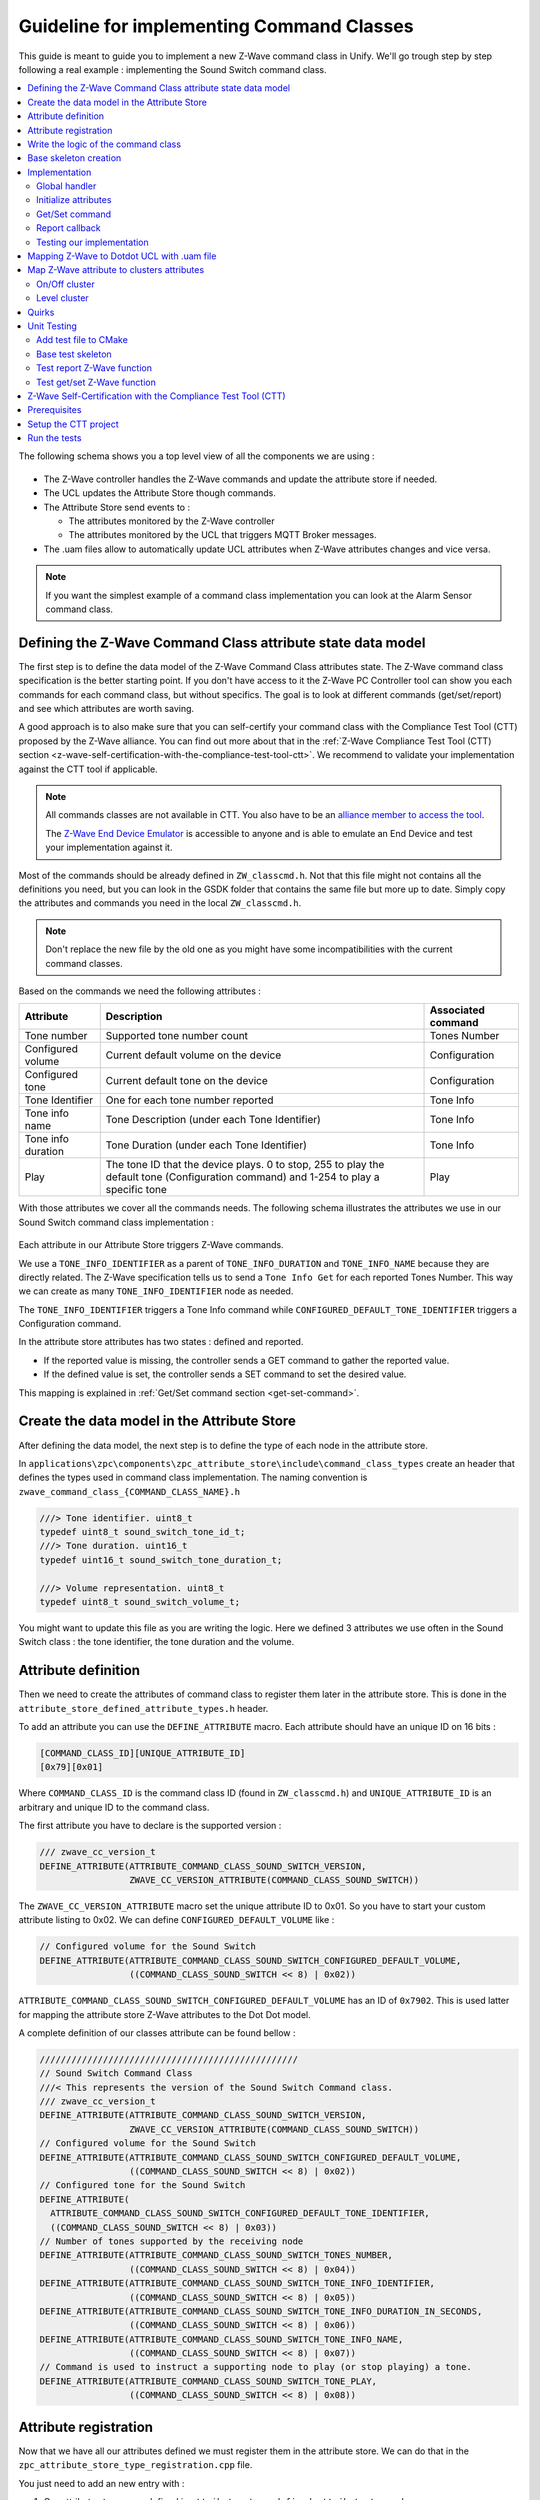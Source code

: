 Guideline for implementing Command Classes
==========================================

This guide is meant to guide you to implement a new Z-Wave command class
in Unify. We'll go trough step by step following a real example :
implementing the Sound Switch command class.

.. contents::
   :depth: 2
   :local:
   :backlinks: none


The following schema shows you a top level view of all the components we
are using :

.. figure:: doc/assets/img/zwave_command_class_integration.png
   :alt: Overview
   :align: center


-  The Z-Wave controller handles the Z-Wave commands and update the
   attribute store if needed.
-  The UCL updates the Attribute Store though commands.
-  The Attribute Store send events to :

   -  The attributes monitored by the Z-Wave controller
   -  The attributes monitored by the UCL that triggers MQTT Broker
      messages.

-  The .uam files allow to automatically update UCL attributes when
   Z-Wave attributes changes and vice versa.

.. note:: 
   If you want the simplest example of a command class
   implementation you can look at the Alarm Sensor command class.

Defining the Z-Wave Command Class attribute state data model
------------------------------------------------------------

The first step is to define the data model of the Z-Wave Command Class
attributes state. The Z-Wave command class specification is the better starting point.
If you don't have access to it the Z-Wave PC Controller tool can show you each commands for 
each command class, but without specifics.
The goal is to look at different commands (get/set/report) and see which attributes are
worth saving.

A good approach is to also make sure that you can self-certify your
command class with the Compliance Test Tool (CTT) proposed by the Z-Wave
alliance. You can find out more about that in the :ref:`Z-Wave Compliance
Test Tool (CTT)
section <z-wave-self-certification-with-the-compliance-test-tool-ctt>`.
We recommend to validate your implementation against the CTT tool if applicable.

.. note:: 

   All commands classes are not available in CTT. You also have to be an `alliance member to access the tool <https://z-wavealliance.org/join-z-wave-alliance-now/>`_.
   
   The `Z-Wave End Device Emulator <https://sdomembers.z-wavealliance.org/document/dl/1833>`_ is accessible to anyone 
   and is able to emulate an End Device and test your implementation against it. 


.. figure:: doc/assets/img/zwave_command_class_sound_switch_commands.png
   :alt: Sound switch commands
   :align: center



Most of the commands should be already defined in ``ZW_classcmd.h``. Not
that this file might not contains all the definitions you need, but you
can look in the GSDK folder that contains the same file but more up to
date. Simply copy the attributes and commands you need in the local
``ZW_classcmd.h``.

.. note::
   Don't replace the new file by the old one as you might have
   some incompatibilities with the current command classes.

Based on the commands we need the following attributes :

+-----------------+--------------------+-------------------------------+
| Attribute       | Description        | Associated command            |
+=================+====================+===============================+
| Tone number     | Supported tone     | Tones Number                  |
|                 | number count       |                               |
+-----------------+--------------------+-------------------------------+
| Configured      | Current default    | Configuration                 |
| volume          | volume on the      |                               |
|                 | device             |                               |
+-----------------+--------------------+-------------------------------+
| Configured tone | Current default    | Configuration                 |
|                 | tone on the device |                               |
+-----------------+--------------------+-------------------------------+
| Tone Identifier | One for each tone  | Tone Info                     |
|                 | number reported    |                               |
+-----------------+--------------------+-------------------------------+
| Tone info name  | Tone Description   | Tone Info                     |
|                 | (under each Tone   |                               |
|                 | Identifier)        |                               |
+-----------------+--------------------+-------------------------------+
| Tone info       | Tone Duration      | Tone Info                     |
| duration        | (under each Tone   |                               |
|                 | Identifier)        |                               |
+-----------------+--------------------+-------------------------------+
| Play            | The tone ID that   | Play                          |
|                 | the device plays.  |                               |
|                 | 0 to stop, 255 to  |                               |
|                 | play the default   |                               |
|                 | tone               |                               |
|                 | (Configuration     |                               |
|                 | command) and 1-254 |                               |
|                 | to play a specific |                               |
|                 | tone               |                               |
+-----------------+--------------------+-------------------------------+

With those attributes we cover all the commands needs. The following
schema illustrates the attributes we use in our Sound Switch command
class implementation :

.. figure:: doc/assets/img/attribute_store_sound_switch.png
   :alt: Sound Switch

Each attribute in our Attribute Store triggers Z-Wave commands.

We use a ``TONE_INFO_IDENTIFIER`` as a parent of ``TONE_INFO_DURATION``
and ``TONE_INFO_NAME`` because they are directly related. The Z-Wave
specification tells us to send a ``Tone Info Get`` for each reported
Tones Number. This way we can create as many ``TONE_INFO_IDENTIFIER``
node as needed.

The ``TONE_INFO_IDENTIFIER`` triggers a Tone Info command while
``CONFIGURED_DEFAULT_TONE_IDENTIFIER`` triggers a Configuration command.

In the attribute store attributes has two states : defined and reported.

-  If the reported value is missing, the controller sends a GET command
   to gather the reported value.
-  If the defined value is set, the controller sends a SET command to
   set the desired value.

This mapping is explained in :ref:`Get/Set command
section <get-set-command>`.


Create the data model in the Attribute Store
--------------------------------------------

After defining the data model, the next step is to define the type of
each node in the attribute store.

In
``applications\zpc\components\zpc_attribute_store\include\command_class_types``
create an header that defines the types used in command class
implementation. The naming convention is
``zwave_command_class_{COMMAND_CLASS_NAME}.h``

.. code:: c

   ///> Tone identifier. uint8_t
   typedef uint8_t sound_switch_tone_id_t;
   ///> Tone duration. uint16_t
   typedef uint16_t sound_switch_tone_duration_t;

   ///> Volume representation. uint8_t
   typedef uint8_t sound_switch_volume_t;

You might want to update this file as you are writing the logic. Here we
defined 3 attributes we use often in the Sound Switch class : the tone
identifier, the tone duration and the volume.

.. _attribute-id-in-the-attribute-store:

Attribute definition
--------------------

Then we need to create the attributes of command class to register them
later in the attribute store. This is done in the
``attribute_store_defined_attribute_types.h`` header.

To add an attribute you can use the ``DEFINE_ATTRIBUTE`` macro. Each
attribute should have an unique ID on 16 bits :

.. code:: txt

   [COMMAND_CLASS_ID][UNIQUE_ATTRIBUTE_ID]
   [0x79][0x01]

Where ``COMMAND_CLASS_ID`` is the command class ID (found in
``ZW_classcmd.h``) and ``UNIQUE_ATTRIBUTE_ID`` is an arbitrary and
unique ID to the command class.

The first attribute you have to declare is the supported version :

.. code:: c

   /// zwave_cc_version_t
   DEFINE_ATTRIBUTE(ATTRIBUTE_COMMAND_CLASS_SOUND_SWITCH_VERSION,
                    ZWAVE_CC_VERSION_ATTRIBUTE(COMMAND_CLASS_SOUND_SWITCH))

The ``ZWAVE_CC_VERSION_ATTRIBUTE`` macro set the unique attribute ID to
0x01. So you have to start your custom attribute listing to 0x02. We can
define ``CONFIGURED_DEFAULT_VOLUME`` like :

.. code:: c

   // Configured volume for the Sound Switch
   DEFINE_ATTRIBUTE(ATTRIBUTE_COMMAND_CLASS_SOUND_SWITCH_CONFIGURED_DEFAULT_VOLUME,
                    ((COMMAND_CLASS_SOUND_SWITCH << 8) | 0x02))

``ATTRIBUTE_COMMAND_CLASS_SOUND_SWITCH_CONFIGURED_DEFAULT_VOLUME`` has
an ID of ``0x7902``. This is used latter for mapping the attribute store
Z-Wave attributes to the Dot Dot model.

A complete definition of our classes attribute can be found bellow :

.. code:: c

   /////////////////////////////////////////////////
   // Sound Switch Command Class
   ///< This represents the version of the Sound Switch Command class.
   /// zwave_cc_version_t
   DEFINE_ATTRIBUTE(ATTRIBUTE_COMMAND_CLASS_SOUND_SWITCH_VERSION,
                    ZWAVE_CC_VERSION_ATTRIBUTE(COMMAND_CLASS_SOUND_SWITCH))
   // Configured volume for the Sound Switch
   DEFINE_ATTRIBUTE(ATTRIBUTE_COMMAND_CLASS_SOUND_SWITCH_CONFIGURED_DEFAULT_VOLUME,
                    ((COMMAND_CLASS_SOUND_SWITCH << 8) | 0x02))
   // Configured tone for the Sound Switch
   DEFINE_ATTRIBUTE(
     ATTRIBUTE_COMMAND_CLASS_SOUND_SWITCH_CONFIGURED_DEFAULT_TONE_IDENTIFIER,
     ((COMMAND_CLASS_SOUND_SWITCH << 8) | 0x03))
   // Number of tones supported by the receiving node
   DEFINE_ATTRIBUTE(ATTRIBUTE_COMMAND_CLASS_SOUND_SWITCH_TONES_NUMBER,
                    ((COMMAND_CLASS_SOUND_SWITCH << 8) | 0x04))
   DEFINE_ATTRIBUTE(ATTRIBUTE_COMMAND_CLASS_SOUND_SWITCH_TONE_INFO_IDENTIFIER,
                    ((COMMAND_CLASS_SOUND_SWITCH << 8) | 0x05))
   DEFINE_ATTRIBUTE(ATTRIBUTE_COMMAND_CLASS_SOUND_SWITCH_TONE_INFO_DURATION_IN_SECONDS,
                    ((COMMAND_CLASS_SOUND_SWITCH << 8) | 0x06))
   DEFINE_ATTRIBUTE(ATTRIBUTE_COMMAND_CLASS_SOUND_SWITCH_TONE_INFO_NAME,
                    ((COMMAND_CLASS_SOUND_SWITCH << 8) | 0x07))
   // Command is used to instruct a supporting node to play (or stop playing) a tone.
   DEFINE_ATTRIBUTE(ATTRIBUTE_COMMAND_CLASS_SOUND_SWITCH_TONE_PLAY,
                    ((COMMAND_CLASS_SOUND_SWITCH << 8) | 0x08))

Attribute registration
----------------------

Now that we have all our attributes defined we must register them in the
attribute store. We can do that in the
``zpc_attribute_store_type_registration.cpp`` file.

You just need to add an new entry with :

1. Our attribute store name defined in
   ``attribute_store_defined_attribute_types.h``
2. A const String description of the attribute
3. The parent node. In most cases it is the ``ATTRIBUTE_ENDPOINT_ID``,
   but you can set it to another attribute if needed. The more
   attributes we put under the endpoint the poorer performance.
4. The type of the attribute. The complete enum can be found in
   ``components/uic_attribute_store/include/attribute_store_type_registration.h``.
   If set the engine validates the value you try to write in it and
   raise an error if types are incompatible.

.. code:: c

     {ATTRIBUTE_COMMAND_CLASS_SOUND_SWITCH_VERSION,   "Sound Switch Version",   ATTRIBUTE_ENDPOINT_ID,   U8_STORAGE_TYPE},

The full sample can be found bellow :

.. code:: c

     /////////////////////////////////////////////////////////////////////
     //         Sound Switch Command Class attributes
     /////////////////////////////////////////////////////////////////////
     {ATTRIBUTE_COMMAND_CLASS_SOUND_SWITCH_VERSION,   "Sound Switch Version",   ATTRIBUTE_ENDPOINT_ID,   U8_STORAGE_TYPE},
     {ATTRIBUTE_COMMAND_CLASS_SOUND_SWITCH_CONFIGURED_DEFAULT_VOLUME,   "Configured Default Volume",   ATTRIBUTE_ENDPOINT_ID,   U8_STORAGE_TYPE},
     {ATTRIBUTE_COMMAND_CLASS_SOUND_SWITCH_CONFIGURED_DEFAULT_TONE_IDENTIFIER,   "Configured Default Tone Identifier",   ATTRIBUTE_ENDPOINT_ID,   U8_STORAGE_TYPE},
     {ATTRIBUTE_COMMAND_CLASS_SOUND_SWITCH_TONES_NUMBER,   "Tones Number",   ATTRIBUTE_ENDPOINT_ID,   U8_STORAGE_TYPE},

     {ATTRIBUTE_COMMAND_CLASS_SOUND_SWITCH_TONE_INFO_IDENTIFIER,   "Tone Info Identifier",  ATTRIBUTE_COMMAND_CLASS_SOUND_SWITCH_TONES_NUMBER,   U8_STORAGE_TYPE},

     {ATTRIBUTE_COMMAND_CLASS_SOUND_SWITCH_TONE_INFO_DURATION_IN_SECONDS,   "Tone Info Duration (seconds)",   ATTRIBUTE_COMMAND_CLASS_SOUND_SWITCH_TONE_INFO_IDENTIFIER,   U16_STORAGE_TYPE},
     {ATTRIBUTE_COMMAND_CLASS_SOUND_SWITCH_TONE_INFO_NAME,   "Tone Info Name",   ATTRIBUTE_COMMAND_CLASS_SOUND_SWITCH_TONE_INFO_IDENTIFIER,   C_STRING_STORAGE_TYPE},

     {ATTRIBUTE_COMMAND_CLASS_SOUND_SWITCH_TONE_PLAY, "Tone Play", ATTRIBUTE_ENDPOINT_ID, U8_STORAGE_TYPE},

You can see that
``ATTRIBUTE_COMMAND_CLASS_SOUND_SWITCH_TONE_INFO_DURATION_IN_SECONDS``
and ``ATTRIBUTE_COMMAND_CLASS_SOUND_SWITCH_TONE_INFO_NAME`` parents are
``ATTRIBUTE_COMMAND_CLASS_SOUND_SWITCH_TONE_INFO_IDENTIFIER`` and not
``ATTRIBUTE_ENDPOINT_ID``. This is because those parameters depends
directly on the value
``ATTRIBUTE_COMMAND_CLASS_SOUND_SWITCH_TONE_INFO_IDENTIFIER`` and we do
not want to surcharge our endpoint tree.

Write the logic of the command class
------------------------------------

Base skeleton creation
----------------------

Now that our attributes are known to the Attribute Store we can start
implementing our command class logic.

You can create a new header in
``applications\zpc\components\zwave_command_classes\src`` with the
following name pattern : ``zwave_command_class_{COMMAND_CLASS_NAME}.h``
where ``{COMMAND_CLASS_NAME}`` is your Z-Wave command class name. In our
example our new header is : ``zwave_command_class_sound_switch.h``

Repeat this process for the source file. Note that you can use either
``.c`` or ``.cpp`` file as long as your header is ``C`` compatible. For
our example we create the file ``zwave_command_class_sound_switch.c``.

We need to add the source file to the ``CMakeLists.txt`` located in
``applications\zpc\components\zwave_command_classes\`` :

.. code:: cmake

   add_library(
     zwave_command_classes
     platform/-{COMPATIBLE_PLATFORM}/platform_date_time.c
     platform/-{COMPATIBLE_PLATFORM}/platform_exec.c
     
     //...
     
     src/zwave_command_class_sound_switch.c
     
     //...
     
     src/zwave_command_class_transport_service.c)

This ensures that our new file is correctly added to the build system.
No need to include the header.

We recommend to fill your new header file with the contents of existing
command classes header. Doxygen documentation is based on the structure
of this header to create the section about the new command class.

We need at least one function to act as an entry point. The naming
convention is ``zwave_command_class_{class_name}_init``, where
``{class_name}`` is the current Z-Wave class name. In our example we
declare the function ``zwave_command_class_sound_switch_init``. Our
``zwave_command_class_sound_switch.h`` should look like that :

.. code:: c

   /**
    * @defgroup zwave_command_class_sound_switch
    * @brief Sound Switch Command Class handlers and control function
    *
    * This module implement some of the functions to control the
    * Sound Switch Command Class
    *
    * @{
    */

   #ifndef ZWAVE_COMMAND_CLASS_SOUND_SWITCH_H
   #define ZWAVE_COMMAND_CLASS_SOUND_SWITCH_H

   #include "sl_status.h"

   #ifdef __cplusplus
   extern "C" {
   #endif

   sl_status_t zwave_command_class_sound_switch_init();

   #ifdef __cplusplus
   }
   #endif

   #endif  //ZWAVE_COMMAND_CLASS_SOUND_SWITCH_H
   /** @} end zwave_command_class_sound_switch */

For now we fill our source file with an empty definition :

.. code:: c

   // System
   #include <stdlib.h>

   #include "zwave_command_class_sound_switch.h"
   #include "zwave_command_classes_utils.h"
   #include "ZW_classcmd.h"

   // Includes from other ZPC Components
   #include "zwave_command_class_indices.h"
   #include "zwave_command_handler.h"
   #include "zwave_command_class_version_types.h"
   #include "zpc_attribute_store_network_helper.h"
   #include "attribute_store_defined_attribute_types.h"

   // Unify
   #include "attribute_resolver.h"
   #include "attribute_store.h"
   #include "attribute_store_helper.h"
   #include "sl_log.h"

   #define LOG_TAG "zwave_command_class_sound_switch"


   sl_status_t zwave_command_class_sound_switch_init()
   {
     return SL_STATUS_OK;
   }

Note that some header were also added to the skeleton. They are here for
later, but feel free to remove the unused ones when you are finished.

The ``LOG_TAG`` should be used when calling ``sl_log_xxx()`` function
(``sl_log_warning(LOG_TAG, "My warning");``). This ensure that all
messages that comes from this class is under the same tag. This is
useful to filter logs based on the component we are interested in.

Now that we have our entry point we have to call it in the
``zwave_command_class_fixt.c`` file. First we need to include our header
and then call it from the function ``zwave_command_classes_init()`` :

.. code:: c

   // ...
   #include "zwave_command_class_sound_switch.h"
   // ...

   sl_status_t zwave_command_classes_init()
   {
     sl_status_t status = SL_STATUS_OK;

     // Special handlers:
     status |= zwave_command_class_granted_keys_resolver_init();
     status |= zwave_command_class_node_info_resolver_init();

     // Do not abort initialization of other CCs if one fails.
     // Command Class handlers
     // Note: AGI should stay first, it allows others to register commands.
     status |= zwave_command_class_agi_init();

     // ...
     status |= zwave_command_class_sound_switch_init();
     // ...

     zwave_command_handler_print_info(-1);
     return status;
   }

Now that our skeleton is up and running we can start implement our new
command class.

Implementation
--------------

Global handler
~~~~~~~~~~~~~~

Let's populate our initialization function
(``zwave_command_class_sound_switch_init``). The first thing to do is to
add an command handler :

.. code:: c

   sl_status_t zwave_command_class_sound_switch_init()
   {
     zwave_command_handler_t handler = {};
     handler.support_handler         = NULL;
     handler.control_handler = NULL;
     handler.minimal_scheme  = ZWAVE_CONTROLLER_ENCAPSULATION_NONE;
     handler.manual_security_validation = false;
     handler.command_class              = COMMAND_CLASS_SOUND_SWITCH;
     handler.version                    = SOUND_SWITCH_VERSION;
     handler.command_class_name         = "Sound Switch";
     handler.comments                   = "";

     return zwave_command_handler_register_handler(handler);
   }

This snippet registers the handler for your Z-Wave command class. The
handler options are :

-  **support_handler** : Support handler for the Z-Wave command class.
   This allows you to react when receiving Get/Set commands. Some
   example of this handler can be found in already implemented command
   classes (``indicator``, ``powerlevel``, ``inclusion_controller``, …).
-  **control_handler** : Control handler for the Z-Wave command class.
   This allows you to react to Report commands.
-  **minimal_scheme** : The minimal security level which this command is
   supported on. This is ignored for the control_handler.
-  **manual_security_validation** : Use manual-security filtering for
   incoming frames. If set to true, the command class dispatch handler
   send frames to the handler without validating their security level.If
   set to false, the command class handler can assume that the frame has
   been received at an approved security level.
-  **command_class** : command class ID that this handler implements
-  **version** : Maximal version supported of the command class
-  **command_class_name** : Description of the current command class (no
   need to include “Command class”)
-  **comments** : Comments about the implementation. It is printed to
   the log when starting the zpc component.

Now that we have an handler, let's implement the get/set/report command
classes for ``Configuration``.

Initialize attributes
~~~~~~~~~~~~~~~~~~~~~

One of the first thing the controller is doing is to update the version
attribute. That's why the version attribute always has an unique
attribute ID of 0x01. You can subscribe to changes to an attribute with
the ``attribute_store_register_callback_by_type``. This is also the best
place to initialize your attributes.

The ``attribute_store_register_callback_by_type`` function takes 2
arguments :

-  A callback function that takes two arguments :

   -  **attribute_store_node_t** *updated_node* : The node ID of the
      attribute
   -  **attribute_store_change_t** *change* : Type of change

-  The attribute to monitor. In our case
   ``ATTRIBUTE_COMMAND_CLASS_SOUND_SWITCH_VERSION``.

We can call this function in our entrypoint
``zwave_command_class_sound_switch_init`` before the handler definition
:

.. code:: c

   sl_status_t zwave_command_class_sound_switch_init()
   {
     attribute_store_register_callback_by_type(
       &zwave_command_class_sound_switch_on_version_attribute_update,
       ATTRIBUTE_COMMAND_CLASS_SOUND_SWITCH_VERSION);

     // ...
     // handler definition
     // ... 

     return zwave_command_handler_register_handler(handler);
   }

This calls
``zwave_command_class_sound_switch_on_version_attribute_update`` on each
update of ``ATTRIBUTE_COMMAND_CLASS_SOUND_SWITCH_VERSION``.

Our implementation of
``zwave_command_class_sound_switch_on_version_attribute_update`` look
like this :

.. code:: c

   static void zwave_command_class_sound_switch_on_version_attribute_update(
     attribute_store_node_t updated_node, attribute_store_change_t change)
   {
     if (change == ATTRIBUTE_DELETED) {
       return;
     }

     zwave_cc_version_t version = 0;
     attribute_store_get_reported(updated_node, &version, sizeof(version));

     if (version == 0) {
       return;
     }

     attribute_store_node_t endpoint_node
       = attribute_store_get_first_parent_with_type(updated_node,
                                                    ATTRIBUTE_ENDPOINT_ID);

     // The order of the attribute matter since it defines the order of the
     // Z-Wave get command order.
     const attribute_store_type_t attributes[]
       = {ATTRIBUTE_COMMAND_CLASS_SOUND_SWITCH_TONES_NUMBER,       
         ATTRIBUTE_COMMAND_CLASS_SOUND_SWITCH_CONFIGURED_DEFAULT_VOLUME,
         ATTRIBUTE_COMMAND_CLASS_SOUND_SWITCH_CONFIGURED_DEFAULT_TONE_IDENTIFIER,
         ATTRIBUTE_COMMAND_CLASS_SOUND_SWITCH_TONE_INFO_IDENTIFIER,
         ATTRIBUTE_COMMAND_CLASS_SOUND_SWITCH_TONE_PLAY};

     attribute_store_add_if_missing(endpoint_node,
                                    attributes,
                                    COUNT_OF(attributes));
   }

The ``change`` attribute tells you which operation is currently
performed on this attribute (deleted, added or modified). We then try to
get the version from the attribute store. It is possible that we don't
have the value reported yet, so we simply return and do nothing. If we
have the version we can create the base structure of our attributes with
the ``attribute_store_add_if_missing`` function.

.. note:: 
   We don't define our attributes under the
   ``ATTRIBUTE_COMMAND_CLASS_SOUND_SWITCH_TONE_INFO_IDENTIFIER``, they
   are created once they are reported. The
   ``attribute_store_set_child_reported()`` function adds the attribute
   in the tree if they are missing. You can check the details in
   ``zwave_command_class_sound_switch_handle_tone_info_report``
   function.

.. _get-set-command:

Get/Set command
~~~~~~~~~~~~~~~

We'll take the example of following commands : ``CONFIGURATION_GET`` and
``CONFIGURATION_SET``

We can easily map the set/get function to an attribute of the Attribute
Store. Here we want to map the previously defined attributes :

-  ``ATTRIBUTE_COMMAND_CLASS_SOUND_SWITCH_CONFIGURED_DEFAULT_VOLUME``
-  ``ATTRIBUTE_COMMAND_CLASS_SOUND_SWITCH_CONFIGURED_DEFAULT_TONE_IDENTIFIER``

Since they are both used in argument of the ``Z-Wave set``.

We can do this with the ``attribute_resolver_register_rule`` function
that takes 3 arguments :

-  The attribute store identifier
-  The associated callback for set function (can be ``NULL``)
-  The associated callback for get function (can be ``NULL``)

This function listen to changes on the given attributes and call the
get/set functions accordingly :

- **Get function** is called if we *don't* have a reported value. 
  
   - You can test this behavior with the ZPC command ``ZPC> attribute_store_undefine_reported NodeID``
  
- **Set function** is called on desired value change.
  
   - You can test this behavior with the ZPC command ``ZPC> attribute_store_set_desired NodeID``.

.. note::
   ZPC CLI is treated in the :ref:`Testing our
   implementation <testing-our-implementation>` section.

.. code:: c

     attribute_resolver_register_rule(
       ATTRIBUTE_COMMAND_CLASS_SOUND_SWITCH_CONFIGURED_DEFAULT_VOLUME,
       &zwave_command_class_sound_switch_configuration_set,
       &zwave_command_class_sound_switch_configuration_get);

     attribute_resolver_register_rule(
       ATTRIBUTE_COMMAND_CLASS_SOUND_SWITCH_CONFIGURED_DEFAULT_TONE_IDENTIFIER,
       &zwave_command_class_sound_switch_configuration_set,
       &zwave_command_class_sound_switch_configuration_get);

Each attribute can have only one rule, but it is not necessary to
register a rule for all the attributes. A rule is necessary only for
attributes that are used from a set or/and get function.

The callbacks must take 3 arguments :

1. **attribute_store_node_t** *node* : Current node ID of the attribute
   that trigger this callback.
2. **int8_t** *\*frame* : A pointer to the frame that will be sent. It
   has to be filled by the callback.
3. **uint16_t** *\*frame_length* : A pointer to the frame length. It has
   to be filled by the callback.

The node ID can be visualized with the ZPC commands
``attribute_store_log_xxx``. Here is a truncated result of
``ZPC> attribute_store_log_search Tone`` :

.. code:: txt

   (1) Root node .................................................................     <> (<>)
       │───(2) HomeID ............................................................ [58,27,e5,fc] (<>)
       │   │───(8) NodeID ........................................................      3 (<>)
       │   │   │───(9) Endpoint ID ...............................................      0 (<>)
       │   │   │   │───(80) Configured Default Tone Identifier ...................      4 (<>)
       │   │   │   │───(81) Tones Number .........................................     30 (<>)
       │   │   │   │───(84) Tone Info Identifier .................................      4 (<>)
       │   │   │   │   │───(211) Tone Info Duration ..............................      1 (<>)
       │   │   │   │   │───(212) Tone Info Name .................................. "04 Electric Apartment Buzzer" (<>)
       │   │   │   │───(85) Tone Play ............................................      0 (<>)

The node ID is represented by the number between parenthesis. The *node*
argument has the ID of the monitored attribute. The first value correspond
to the reported value, and the value between parenthesis are the desired 
value (``(<>)`` means no desired value).

-  The ``Tone Info Identifier`` attribute is bonded to a get only
   function. That means if the reported value is undefined (e.g at
   startup with an empty attribute store), this get callback will have
   its *node* argument set to 81.
-  The ``Configured Default Tone Identifier`` attribute is bonded to
   both get and set function. If something changes, the callback (set or
   get) will have its *node* argument set to 80.

The get function is the most straight forward : it doesn't require any
argument we only need to send the frame.

.. code:: c

   static sl_status_t zwave_command_class_sound_switch_configuration_get(
     attribute_store_node_t node, uint8_t *frame, uint16_t *frame_length)
   {
     (void)node;  // unused.
     ZW_SOUND_SWITCH_CONFIGURATION_GET_FRAME *get_frame
       = (ZW_SOUND_SWITCH_CONFIGURATION_GET_FRAME *)frame;
     get_frame->cmdClass = COMMAND_CLASS_SOUND_SWITCH;
     get_frame->cmd      = SOUND_SWITCH_CONFIGURATION_GET;
     *frame_length       = sizeof(ZW_SOUND_SWITCH_CONFIGURATION_GET_FRAME);
     return SL_STATUS_OK;
   }

The set function in the other hand is less straight forward : we have to
get the elements in the attribute store and give to the ``Z-Wave set``
command.

.. code:: c

   static sl_status_t zwave_command_class_sound_switch_configuration_set(
     attribute_store_node_t node, uint8_t *frame, uint16_t *frame_length)
   {
     sound_switch_configuration_t configuration = {};

     const attribute_store_node_t endpoint_id_node
       = attribute_store_get_first_parent_with_type(node, ATTRIBUTE_ENDPOINT_ID);

     get_configuration(endpoint_id_node, &configuration);

     ZW_SOUND_SWITCH_CONFIGURATION_SET_FRAME *set_frame
       = (ZW_SOUND_SWITCH_CONFIGURATION_SET_FRAME *)frame;
     set_frame->cmdClass              = COMMAND_CLASS_SOUND_SWITCH;
     set_frame->cmd                   = SOUND_SWITCH_CONFIGURATION_SET;
     set_frame->volume                = configuration.volume;
     set_frame->defaultToneIdentifier = configuration.tone;
     *frame_length = sizeof(ZW_SOUND_SWITCH_CONFIGURATION_SET_FRAME);
     return SL_STATUS_OK;
   }

You can have a peek in the current attribute store by executing
``ZPC> attribute_store_log_search Tone`` (more info on CLI in the
section :ref:`Testing our implementation <testing-our-implementation>`).
The following sample also has the result of
``ZPC> attribute_store_log_search Volume`` :

.. code:: txt

       │   │   │───(9) Endpoint ID ...............................................      0 (<>)
       │   │   │   │───(75) Configured Default Volume ............................      1 (<>)
       │   │   │   │───(80) Configured Default Tone Identifier ...................      4 (<>)
       │   │   │   │───(81) Tones Number .........................................     1 (<>)
       |   │   │   │   │───(84) Tone Info Identifier .................................      1 (<>)
       |   │   │   │   │   │───(211) Tone Info Duration ..............................      10 (<>)
       |   │   │   │   │   │───(212) Tone Info Name .................................. "01 Electric Apartment Buzzer" (<>)
       |   |   │   │   │───(89) Tone Info Identifier .................................      2 (<>)
       |   │   │   │   │   │───(214) Tone Info Duration ..............................      1312 (<>)
       |   │   │   │   │   │───(215) Tone Info Name .................................. "02 Alarm Buzzer" (<>)
       │   │   │   │───(85) Tone Play ............................................      1 (<>)

The ``node`` argument here is set to either the node ID of
``Configured Default Volume`` (75) or
``Configured Default Tone Identifier`` (80).

However we need to access both of those values. To do so we get
``Endpoint ID`` node ID : this allows us to have access to all its
children.

The function
``attribute_store_get_first_parent_with_type(node, ATTRIBUTE_ENDPOINT_ID)``
searches for the first parent with ``ATTRIBUTE_ENDPOINT_ID`` type : here
it is the node (9).

Once we have the parent node ID, we can pass it to the
``get_configuration()`` function that fetches the information we need :

.. code:: c

   typedef struct sound_switch_configuration {
     sound_switch_volume_t volume;
     sound_switch_tone_id_t tone;
   } sound_switch_configuration_t;

   static void get_configuration(attribute_store_node_t state_node,
                                 sound_switch_configuration_t *configuration)
   {
     attribute_store_node_t volume_node
       = attribute_store_get_first_child_by_type(state_node,
                                                 ATTRIBUTE_COMMAND_CLASS_SOUND_SWITCH_CONFIGURED_DEFAULT_VOLUME);

     sl_status_t status = attribute_store_get_desired_else_reported(volume_node, 
                                 &configuration->volume,
                                 sizeof(configuration->volume));
     if (status != SL_STATUS_OK) {
       configuration->volume = 0;
       sl_log_warning(LOG_TAG, "Can't get CONFIGURED_DEFAULT_VOLUME from attribute store. Value set to 0.");
     }

     attribute_store_node_t tone_node 
       = attribute_store_get_first_child_by_type(state_node,
                                                 ATTRIBUTE_COMMAND_CLASS_SOUND_SWITCH_CONFIGURED_DEFAULT_TONE_IDENTIFIER);

     status = attribute_store_get_desired_else_reported(tone_node,
                                &configuration->tone,
                                sizeof(configuration->tone));

     if (status != SL_STATUS_OK) {
       configuration->tone = 0;
       sl_log_warning(LOG_TAG, "Can't get CONFIGURED_DEFAULT_TONE_IDENTIFIER from attribute store. Value set to 0.");
     }
   }
   }

``attribute_store_get_first_child_by_type()`` function fetches the node
ID of given type. Once we have the correct node ID, we can fetch its
value with various ``attribute_store_get_xxx()`` functions. Here we use
``attribute_store_get_desired_else_reported()`` because we want either
the desired or reported value of the attribute. If something goes wrong
the function returns an error code and we set default values.

Report callback
~~~~~~~~~~~~~~~

In the handler we defined previously we'll need to add a control handler
:

.. code:: c

     // ...
     handler.control_handler = &zwave_command_class_sound_switch_control_handler;
     // ...

The control handler is called when the controller receives a report
command. You can then check which report was sent and update the values
in attribute store.

.. code:: c

   sl_status_t zwave_command_class_sound_switch_control_handler(
     const zwave_controller_connection_info_t *connection_info,
     const uint8_t *frame_data,
     uint16_t frame_length)
   {
     if (frame_length <= COMMAND_INDEX) {
       return SL_STATUS_NOT_SUPPORTED;
     }

     switch (frame_data[COMMAND_INDEX]) {
       case SOUND_SWITCH_CONFIGURATION_REPORT:
         return zwave_command_class_sound_switch_handle_configuration_report(
           connection_info,
           frame_data,
           frame_length);
       default:
         return SL_STATUS_NOT_SUPPORTED;
     }
   }

The control handler function takes 3 arguments :

-  **zwave_controller_connection_info_t** *\*connection_info* :
   Structure holding information about the source and destination when
   transmitting and receiving Z-Wave frames. You can retrieve the
   endpoint node ID in the attribute store with
   ``zwave_command_class_get_endpoint_node(connection_info)``
-  **uint8_t** *\*frame_data* : frame received
-  **uint16_t** *frame_length* : length of frame received

We can take a look at the function that process the report frame :

.. code:: c

   sl_status_t zwave_command_class_sound_switch_handle_configuration_report(
     const zwave_controller_connection_info_t *connection_info,
     const uint8_t *frame_data,
     uint16_t frame_length)
   {

     if (frame_length < 4) {
       return SL_STATUS_FAIL;
     }

     attribute_store_node_t endpoint_node
       = zwave_command_class_get_endpoint_node(connection_info);

     sound_switch_volume_t volume = frame_data[2];
     if (volume > 100) {
       sl_log_warning(LOG_TAG, "Node reported volume higher than 100");
       volume = 100;
     }

     attribute_store_set_child_reported(
       endpoint_node,
       ATTRIBUTE_COMMAND_CLASS_SOUND_SWITCH_CONFIGURED_DEFAULT_VOLUME,
       &volume,
       sizeof(volume));

     sound_switch_tone_id_t tone = frame_data[3];

     attribute_store_set_child_reported(
       endpoint_node,
       ATTRIBUTE_COMMAND_CLASS_SOUND_SWITCH_CONFIGURED_DEFAULT_TONE_IDENTIFIER,
       &tone,
       sizeof(tone));

     return SL_STATUS_OK;
   }

It's good practice to check the frame length before processing. We
return ``SL_STATUS_FAIL`` if something goes wrong parsing the frame. The
command handler component uses these return codes to respond to
Supervision Get Commands. Returning ``SL_STATUS_FAIL`` sends a fail
status therefore be standard compatible. (More information on
Supervision Status code descriptions CC:006C.01.02.11.006 in the Z-Wave
standard).

``zwave_command_class_get_endpoint_node`` allows us to convert a
``zwave_controller_connection_info_t`` into a node ID and returns the
current endpoint node ID. We can use it to update all the attribute we
need.

.. figure:: doc/assets/img/zwave_command_class_sound_switch_conf_report.png
   :alt: Report Configuration schema
   :align: center


As we can see the report frame has a total size of 4 bits. We can access
the volume part with ``frame_data[2]`` and the default tone identifier
with ``frame_data[3]``. We then mark those attributes as reported. Our
volume attribute is
``ATTRIBUTE_COMMAND_CLASS_SOUND_SWITCH_CONFIGURED_DEFAULT_VOLUME`` so we
set this value as reported with the value of ``frame_data[2]`` with the
function ``attribute_store_set_child_reported``.

``attribute_store_set_child_reported`` allows you to update an attribute
located under a node ID. Here we have the endpoint node ID so we can set
the value of any attribute right underneath.

Now we can repeat this process for all the available commands
(get/set/report) and set/get attribute based on your needs.

.. _testing-our-implementation: 

Testing our implementation
~~~~~~~~~~~~~~~~~~~~~~~~~~

You can test if the request are correctly sent and received by manually
making changes in the attribute store. To do so, you'll need access to
the ZPC CLI. Start the zpc executable directly (and stop the uic-service
if running). Once its running press enter to see the ``ZPC>`` command
line. It supports autocompletion and the help command.

You can search for the node ID with the various log functions. The most
useful one is ``attribute_store_log_search`` that allows you to search
(case sensitive) for an attribute description.

Once you've got the node ID you can use functions such as
``attribute_store_set_desired nodeID,value`` or
``attribute_store_undefine_reported nodeID`` to trigger some changes.

You can also send raw Z-Wave frames with the ``zwave_tx`` commands.

Mapping Z-Wave to Dotdot UCL with .uam file
-------------------------------------------

You should have some basic knowledge about clusters and UAM files.

-  `UnifySDK: Cluster attributes <https://siliconlabs.github.io/UnifySDK/doc/unify_specifications/Chapter02-ZCL-in-uic>`_
-  `UnifySDK: .uam file documentation <https://siliconlabs.github.io/UnifySDK/doc/how_to_write_uam_files>`_
-  :doc:`Z-Wave specific .uam files documentation <how_to_write_uam_files_for_the_zpc>`

Now that our attribute store is correctly defined and sending the right
Z-Wave commands it's time to map it to the UCL model. This allows our
attributes to be controlled by the MQTT broker (and by some extend the
dev UI).

Map Z-Wave attribute to clusters attributes
-------------------------------------------

The clusters are represented by XML files located in
``components\uic_dotdot\dotdot-xml``. Our Sound Switch command class
need at least the following features :

-  Play a tone
-  Configure volume
-  Configure tone ID

The play tone is basically a switch (0: stop playing, 255: playing). It
can be represented by the ``OnOff`` cluster.

The volume and tone ID are numerical values. It can be represented by
the ``Level`` cluster that can control numerical values.

We'll start by the simplest one, the ``OnOff`` cluster. If we take a
look at the OnOff cluster we can see the attribute it defines :

.. _on-off-cluster:

On/Off cluster
~~~~~~~~~~~~~~

.. code:: xml

   <zcl:cluster
    xmlns:zcl="http://zigbee.org/zcl/clusters"
    xmlns:xsi="http://www.w3.org/2001/XMLSchema-instance"
    xmlns:type="http://zigbee.org/zcl/types"
    xmlns:xi="http://www.w3.org/2001/XInclude"
    xsi:schemaLocation="http://zigbee.org/zcl/clusters cluster.xsd http://zigbee.org/zcl/types type.xsd"
    id="0006" revision="2" name="OnOff">
   <!-- ... -->
   <server>
       <attributes>
         <attribute id="0000" name="OnOff" type="bool" max="1" required="true" reportRequired="true" sceneRequired="true" default="0" />
         <!-- ... -->
       </attributes>
       <!-- ... -->
     </server>
   </zcl:cluster>

Here, we are interested in the ``OnOff`` attribute with id ``0000``.
It's that ZCL attribute that is mapped to our
``ATTRIBUTE_COMMAND_CLASS_SOUND_SWITCH_TONE_PLAY`` Z-Wave attribute. An
other important information is the cluster ID in the ``zcl:cluster``
attributes (``id="0006"``).

In ``applications/zpc/components/dotdot_mapper/rules`` we can create our
uam file. It must be named by the following naming convention :
``{CLUSTER_NAME}_to_{COMMAND_CLASS_NAME}CC`` where ``{CLUSTER_NAME}`` is
the ZCL cluster name and ``{COMMAND_CLASS_NAME}`` is your Z-Wave command
class name (without spaces). We name our file
``OnOff_to_SoundSwitchCC.uam``.

The first thing we'll do is to define where to find our Z-Wave
``ATTRIBUTE_COMMAND_CLASS_SOUND_SWITCH_TONE_PLAY`` attribute. Remember
in the beginning :ref:`when we defined some ID for our Z-Wave attributes <attribute-id-in-the-attribute-store>` ? 
This is where we'll use it. Our command class sound switch have the ID ``0x79``
and ``ATTRIBUTE_COMMAND_CLASS_SOUND_SWITCH_TONE_PLAY`` ``0x08``. We can
access to this attribute by doing :

.. code:: uam

   def zwSOUND_SWITCH_TONE_PLAY 0x7908

It works the same way for the OnOff cluster attributes. We take the
cluster ID (``0006``) followed by the attribute ID (``0000``) :

.. code:: uam

   def zbON_OFF 0x00060000

.. note::
   The naming convention is to prefix Z-Wave attribute with
   ``zw`` and ZCL attributes with ``zb``.

We usually use the priority 25 for this kind of rules to have higher
priority over generic switches.

We need to prevent ``chain_reaction`` because we map the Z-Wave to zcl
and vice versa.

-  *Z-Wave to zcl* : Used when attribute store is updated (e.g Z-Wave
   report command)
-  *zcl to Z-Wave* : Used when zcl model is updated (e.g with commands)

.. code:: uam

   def zwave_no_sound_switch (e'zwSOUND_SWITCH_TONE_PLAY == 0)

   scope 25 chain_reaction(0) {
     // Linking attributes zwave -> zigbee (note : 0 is stop playing)
     r'zbON_OFF =
       if (zwave_no_sound_switch) undefined
       if (r'zwSOUND_SWITCH_TONE_PLAY != 0) 1 0
     d'zbON_OFF =
       if (zwave_no_sound_switch) undefined
       if (d'zwSOUND_SWITCH_TONE_PLAY != 0) 1 0
     
     // Linking attributes zigbee -> zwave
     d'zwSOUND_SWITCH_TONE_PLAY = 
       if (zwave_no_sound_switch) undefined
       if (d'zbON_OFF != 0) 255 0

     r'zwSOUND_SWITCH_TONE_PLAY = 
       if (zwave_no_sound_switch) undefined
       if (r'zbON_OFF != 0) 255 0
   }

This way we ensure that both attribute are linked no matter if it's
changed in the ZCL world or Z-Wave world. ``chain_reaction(0)`` prevent
the mapper to go in a infinite loop.

.. _uam-guard:

UAM Guard
'''''''''

In our previous UAM example we have defined an function that checks if
the Sound Switch Command Class is active for the current endpoint :

.. code:: uam

   def zwave_no_sound_switch (e'zwSOUND_SWITCH_TONE_PLAY == 0)

Here we check the existence of ``zwSOUND_SWITCH_TONE_PLAY`` to see if
the endpoint is supporting Sound Switch.

We need to make sure that if we don't have any sound switch active that
:

-  ``zwSOUND_SWITCH_TONE_PLAY`` should not exist and not be mapped to
   the ``zbON_OFF`` value
-  ``zbON_OFF`` doesn't take the value of ``zwSOUND_SWITCH_TONE_PLAY``.
   This prevents conflict with other Z-Wave CC (like Binary Switch that
   also maps to ``zbON_OFF``).

Make sure that your UAM file contains this guard to prevent
interferences with other command classes implementation.

Level cluster
~~~~~~~~~~~~~

The ``OnOff`` cluster was very straight forward, but the ``Level``
requires some arbitrary choices. We need to map 2 values :

-  The current volume
-  The current tone ID

Let's look at the ``Level`` cluster definition :

.. code:: xml

   <zcl:cluster
     xmlns:zcl="http://zigbee.org/zcl/clusters"
     xmlns:xsi="http://www.w3.org/2001/XMLSchema-instance"
     xmlns:type="http://zigbee.org/zcl/types"
     xmlns:xi="http://www.w3.org/2001/XInclude"
     xsi:schemaLocation="http://zigbee.org/zcl/clusters cluster.xsd http://zigbee.org/zcl/types type.xsd"
     id="0008" revision="2" name="Level">
     <classification role="application" picsCode="LVL" primaryTransaction="1" />
     <!-- ... -->
     <server>
       <attributes>
         <attribute id="0000" name="CurrentLevel" type="uint8" reportRequired="true" sceneRequired="true" default="255" required="true">
           <restriction>
             <type:minInclusiveRef ref="MinLevel" />
             <type:maxInclusiveRef ref="MaxLevel" />
           </restriction>
         </attribute>
         <!-- ... -->
         <attribute id="0002" name="MinLevel" type="uint8" default="0">
           <restriction>
             <type:maxInclusiveRef ref="MaxLevel" />
           </restriction>
         </attribute>
         <attribute id="0003" name="MaxLevel" type="uint8" max="255" default="255">
           <restriction>
             <type:minInclusiveRef ref="MinLevel" />
           </restriction>
         </attribute>
     
         <attribute id="0004" name="CurrentFrequency" type="uint16" reportRequired="true" sceneRequired="true" default="0">
           <restriction>
             <type:minInclusiveRef ref="MinFrequency" />
             <type:maxInclusiveRef ref="MaxFrequency" />
           </restriction>
         </attribute>
         <attribute id="0005" name="MinFrequency" type="uint16" default="0">
           <restriction>
             <type:maxInclusiveRef ref="MaxFrequency" />
           </restriction>
         </attribute>
         <attribute id="0006" name="MaxFrequency" type="uint16" max="65535" default="0">
           <restriction>
             <type:minInclusiveRef ref="MinFrequency" />
           </restriction>
         </attribute>
         <!-- ... -->
       </attributes>
       <!-- ... -->
     </server>
   </zcl:cluster>

We see that we have access to 2 int attributes : ``CurrentLevel`` and
``CurrentFrequency``. We can decide to map the current volume to
``CurrentLevel`` and current tone ID to ``CurrentFrequency`` 
(even if it makes little sense).
We'll see how to implement our own cluster if we need more accuracy check
`UnifySDK: How to write new cluster <https://siliconlabs.github.io/UnifySDK#/doc/how_to_write_new_cluster>`_
.

Both ZCL attributes have a min and a max values, so we need to map those
as well.

First we'll create our file ``Level_to_SoundSwitchCC.uam`` in
``applications/zpc/components/dotdot_mapper/rules``.

Let's define our Z-Wave attribute definitions :

.. code:: uam

   def zwSOUND_SWITCH_CONFIGURED_VOLUME 0x7902
   def zwSOUND_SWITCH_TONE_INFO_IDENTIFIER 0x7903
   def zwSOUND_SWITCH_TONE_NUMBER 0x7904

We bind ``zwSOUND_SWITCH_TONE_NUMBER`` the to the ``MaxFrequency``
attribute so that our ``CurrentFrequency`` doesn't overflow. Since
``CurrentFrequency`` here represent our tone ID it must be between 1 and
``zwSOUND_SWITCH_TONE_NUMBER``.

And our zcl level attributes :

.. code:: uam

   def zbLEVEL_CLUSTER_LEVEL   0x00080000
   def zbLEVEL_CLUSTER_MIN_LEVEL 0x00080002
   def zbLEVEL_CLUSTER_MAX_LEVEL 0x00080003
   def zbLEVEL_CLUSTER_FREQ 0x00080004
   def zbLEVEL_CLUSTER_FREQ_MIN 0x00080005
   def zbLEVEL_CLUSTER_FREQ_MAX 0x00080006
   def zbLEVEL_CLUSTER_TRANSITION_TIME 0x00080010

The ``zbLEVEL_CLUSTER_TRANSITION_TIME`` is here to enable the Move
command. We define it to make sure we can move our value the way we want
to.

.. note::
   To understand how we get the various ID see the :ref:`OnOff cluster section <on-off-cluster>`

We need some constants for the min/max volume also since it is not
defined on our command class :

.. code:: uam

   def min_level 0
   def max_level 100

First we'll map une CurrentLevel and CurrentFrequency attributes with
their counterpart :

.. code:: uam

   def zwave_no_sound_switch (e'zwSOUND_SWITCH_TONE_PLAY == 0)

   scope 25  chain_reaction(0) {
     // Map current level to configured volume
     // zwave -> ucl
     r'zbLEVEL_CLUSTER_LEVEL = 
       if (zwave_no_sound_switch) undefined
       r'zwSOUND_SWITCH_CONFIGURED_VOLUME
     d'zbLEVEL_CLUSTER_LEVEL = 
       if (zwave_no_sound_switch) undefined
       d'zwSOUND_SWITCH_CONFIGURED_VOLUME
     // ucl -> zwave
     d'zwSOUND_SWITCH_CONFIGURED_VOLUME = 
       if (zwave_no_sound_switch) undefined
       d'zbLEVEL_CLUSTER_LEVEL
     r'zwSOUND_SWITCH_CONFIGURED_VOLUME = 
       if (zwave_no_sound_switch) undefined
       r'zbLEVEL_CLUSTER_LEVEL

     // Map frequency to current tone identifier
     // zwave -> ucl
     r'zbLEVEL_CLUSTER_FREQ = 
       if (zwave_no_sound_switch) undefined
       r'zwSOUND_SWITCH_TONE_INFO_IDENTIFIER
     d'zbLEVEL_CLUSTER_FREQ = 
       if (zwave_no_sound_switch) undefined
       d'zwSOUND_SWITCH_TONE_INFO_IDENTIFIER
     // ucl -> zwave
     d'zwSOUND_SWITCH_TONE_INFO_IDENTIFIER = 
       if (zwave_no_sound_switch) undefined
       d'zbLEVEL_CLUSTER_FREQ
     r'zwSOUND_SWITCH_TONE_INFO_IDENTIFIER = 
       if (zwave_no_sound_switch) undefined
       r'zbLEVEL_CLUSTER_FREQ
   }

.. note:: 
   This process is explained in :ref:`OnOff cluster
   section <on-off-cluster>` and the ``zwave_no_sound_switch`` in
   :ref:`UAM Guard section <uam-guard>`

To bind the min and max values we add those rules :

.. code:: uam

     // Min and max volume
     r'zbLEVEL_CLUSTER_MIN_LEVEL = 
       if (zwave_no_sound_switch) undefined
       if (e'zwSOUND_SWITCH_CONFIGURED_VOLUME) min_level undefined
     r'zbLEVEL_CLUSTER_MAX_LEVEL = 
       if (zwave_no_sound_switch) undefined
       if (e'zwSOUND_SWITCH_CONFIGURED_VOLUME) max_level undefined

We can't bind value to raw constants so we need to add an condition to
it. We choose to define it only if ``zwSOUND_SWITCH_CONFIGURED_VOLUME``
exists since if it doesn't the min/max value doesn't make sense.

Same applies for ``MinFrequency`` and ``MaxFrequency`` but instead of
constants we use our ``zwSOUND_SWITCH_TONE_NUMBER`` attribute :

.. code:: uam

    r'zbLEVEL_CLUSTER_FREQ_MIN = 
       if (zwave_no_sound_switch) undefined
       if (e'zwSOUND_SWITCH_TONE_NUMBER) 1 undefined
     r'zbLEVEL_CLUSTER_FREQ_MAX = 
       if (zwave_no_sound_switch) undefined
       if (e'zwSOUND_SWITCH_TONE_NUMBER) r'zwSOUND_SWITCH_TONE_NUMBER undefined

The last attribute we need to define is
``zbLEVEL_CLUSTER_TRANSITION_TIME`` to make ``Level`` commands work. All
we need to do is set a value. In our case we choose 0 because we don't
want a transition time when updating our levels.

.. code:: uam

     // Required to enable move command 
     d'zbLEVEL_CLUSTER_TRANSITION_TIME = 
       if (zwave_no_sound_switch) undefined
       if (e'zwSOUND_SWITCH_TONE_NUMBER) 0 undefined
     r'zbLEVEL_CLUSTER_TRANSITION_TIME = 
       if (zwave_no_sound_switch) undefined
       if (e'zwSOUND_SWITCH_TONE_NUMBER) 0 undefined

Now with those files we should be able to control our device from the
MQTT broker and the dev UI since it monitors the ZCL attributes.

Quirks
------

Sometimes, devices are not acting like they should. The Aeotec Doorbell
6 for example define 9 different endpoints. Each endpoint can have its
own configuration (tone ID, volume) and can play a tune. However, the
first endpoint is behaving differently from the others.

It acts as a default endpoint that copy the configuration of the second
one (ep1). That means if you send a play command to the first endpoint,
the second one is also marked as “is playing” and both use the same
configuration (tone ID, volume).

When we tell the first endpoint (ep0) to play, the second one (ep1) is
also marked as “is playing”, but when the tone finishes only the ep1
receive a report telling the sound is over leading the ep0 in a
incorrect state (marked as playing but in reality it's not).

To address this issue we can use something we call Quirks in UAM. They
allow us to execute rules on a specific device. The naming convention is
``Quirks_{device_name}.uam`` where ``{device_name}`` is your device
name. In our case we can create ``Quirks_aeotec_doorbell.uam``.

A device can be identified with 3 parameters : manufacturer ID, product
type and product ID. We can have access to it in UAM with the following
ID :

.. code:: uam

   // Special maps to help controlling the Aeotec doorbell
   def zwMANUFACTURER_ID           0x00007202
   def zwPRODUCT_TYPE              0x00007203
   def zwPRODUCT_ID                0x00007204

We the need a reference to the ``SOUND_SWITCH_TONE_PLAY`` attribute :

.. code:: uam

   def zwSOUND_SWITCH_TONE_PLAY 0x7908

We also need to have access to the endpoint list :

.. code:: uam

   def ep 4

This allow us to reference each endpoint by doing ``ep[0]`` where ``0``
is the endpoint ID. This notation will be explained soon.

The last definition we need is a condition that returns true if we are
controlling our specific device. We use the manufacturer ID, product
type and product ID to identify our device. You can find those either in
the attribute tree (``ZPC> attribute_store_log_search Manufacturer`` and
``ZPC> attribute_store_log_search Product``) or directly in the vendor
manual.

.. code:: uam

   def aeotec_doorbell ((r'ep[0].zwMANUFACTURER_ID == 881) & (r'ep[0].zwPRODUCT_TYPE == 3) & (r'ep[0].zwPRODUCT_ID == 162))

.. note:: 
   We have to write the endpoint (``ep[0]``) before acceding the
   device identifiers or it will not work. This is explained bellow.

The Quirk need to run as a high priority rule since they are device
specific. Most of the Quirks runs as a priority of 500 or higher. Also
in our case we need to have access to the endpoint list. Defining ``ep``
is not all we need to do : we also need ``common_parent_type(3)`` to our
rules :

.. code:: uam

   scope 500 common_parent_type(3) {
   }

The ``common_parent_type(3)`` changes the current scope configuration
for this mapping. This allows us to have access to each endpoint
(``def ep 4``). The numbers (``3`` and ``4``) are references to the
attributes' ID. In
``applications\zpc\components\zpc_attribute_store\include\attribute_store_defined_attribute_types.h``
we can find :

.. code:: c

   ///< This represents a Node ID. zwave_node_id_t type.
   DEFINE_ATTRIBUTE(ATTRIBUTE_NODE_ID, 0x0003)
   ///< This represents an endpoint. zwave_endpoint_id_t type.
   DEFINE_ATTRIBUTE(ATTRIBUTE_ENDPOINT_ID, 0x0004)

If we look at our current attribute store we may see something like that
:

.. code:: txt

   (1) Root node .................................................................     <> (<>)
       │───(2) HomeID ............................................................ [58,27,e5,fc] (<>)
       │   │───(3) NodeID ........................................................      1 (<>)
       │   │   │───(4) Endpoint ID ...............................................      0 (<>)
       │   │───(8) NodeID ........................................................      3 (<>)
       │   │   │───(9) Endpoint ID ...............................................      0 (<>)
       │   │   │───(153) Endpoint ID .............................................      1 (<>)
       │   │   │───(157) Endpoint ID .............................................      2 (<>)
       │   │   │───(161) Endpoint ID .............................................      3 (<>)
       │   │   │───(165) Endpoint ID .............................................      4 (<>)
       │   │   │───(169) Endpoint ID .............................................      5 (<>)
       │   │   │───(173) Endpoint ID .............................................      6 (<>)
       │   │   │───(177) Endpoint ID .............................................      7 (<>)
       │   │   │───(181) Endpoint ID .............................................      8 (<>)

If we position ourselves relative to our Node ID we can access each
endpoint individually.

``ATTRIBUTE_NODE_ID`` is defined at ``0x0003`` and
``ATTRIBUTE_ENDPOINT_ID`` at ``0x0004``. That's why we defined ``ep`` to
``4`` earlier. Now we tell that for this mapping our parent is the
``ATTRIBUTE_NODE_ID`` with ``common_parent_type(3)``. This way ``ep[0]``
reference the tree under the first endpoint, ``ep[1]`` the tree under
the second endpoint, etc.

This is why we needed to add ``ep[0]`` before ``zwMANUFACTURER_ID`` and
the other attributes in ``def aeotec_doorbell``. Since its evaluated in
the ``ATTRIBUTE_NODE_ID`` context the only attribute directly available
is the ``ATTRIBUTE_ENDPOINT_ID``.
You can find more information about this in
`UnifySDK: .uam file documentation <https://siliconlabs.github.io/UnifySDK/doc/how_to_write_uam_files>`_

So we need to map the second endpoint (``ep[1]``) tone play value to
match the first one (``ep[0]``) but ONLY when the device is the Aoetec
doorbell :

.. code:: uam

   scope 500 common_parent_type(3) {
     r'ep[0].zwSOUND_SWITCH_TONE_PLAY = if aeotec_doorbell r'ep[1].zwSOUND_SWITCH_TONE_PLAY undefined
   }

If ``aeotec_doorbell`` report ``false`` we set the reported value to
``undefined`` to let other rules take care of it. Otherwise we map the
value to the value reported by the second endpoint.

Unit Testing
------------

An approach that can be used to implement the test class is to try and
think based on the command class specification and the code of the
command class the good and bad scenarios that could happen. A suggestion
is to try and create a method for each bad scenario, based on the
implementation of the command class could be necessary in some occasions
to create some nodes to test if any change happens to others.

The test files are located under
``applications/zpc/components/zwave_command_classes/test``. The naming
convention is ``zwave_command_class_{COMMAND_CLASS}_test.c`` so in our
case the file is named ``zwave_command_class_sound_switch_test.c``.

Test are enabled by default in CMake. The CMake variable
``BUILD_TESTING`` is controlling the test suite. Make sure it is set to
``ON`` (either via the pseudo-gui ``ccmake`` or by passing the
``-DBUILD_TESTING=ON`` to cmake directly).

Once the compilation is done, you can run all the tests with ``ctest``
in your build directory. You can also run a specific test with the
command : ``ctest -R name_of_your_test``. The name of your test is
defined with the ``NAME`` argument of the ``CMakeLists.txt`` in the test
folder (see next section for details).

If you need for details about your test result, pass the ``--verbose``
option.

.. note::
   Try to use the ``MESSAGE`` variant as much as possible in your tests
   (e.g. ``TEST_ASSERT_EQUAL_MESSAGE``) to provide a meaningful message
   when a test fails.

   This will help debugging the test and understand what went wrong.

Add test file to CMake
~~~~~~~~~~~~~~~~~~~~~~

After creating the file we need to add it to the CMake build system. To
do so open the ``CMakeLists.txt`` located in the test folder and add :

.. code:: cmake

   # Sound switch unit test
   target_add_unittest(zwave_command_classes

   NAME zwave_command_class_sound_switch_test
   SOURCES zwave_command_class_sound_switch_test.c

   DEPENDS
     zpc_attribute_store_test_helper
     zwave_controller
     zwave_command_handler_mock
     uic_attribute_resolver_mock
     zpc_attribute_resolver_mock
     uic_dotdot_mqtt_mock
   )

-  ``NAME`` : Same name as the SOURCE argument but without the extension
   (used if you want to run this specific test with
   ``ctest -R name_of_your_test``)
-  ``SOURCES`` : Our test file name with the extension
-  ``DEPENDS`` : Dependencies of our test. You may add some based on
   your needs. More is available you can look at other test definitions
   to see them.

Base test skeleton
~~~~~~~~~~~~~~~~~~

Once it is added to our build system, we define the test skeleton like
this :

.. code:: cpp

   #include "zwave_command_class_sound_switch.h"
   #include "zwave_command_classes_utils.h"
   #include "unity.h"

   // Generic includes
   #include <string.h>

   // Includes from other components
   #include "datastore.h"
   #include "attribute_store.h"
   #include "attribute_store_helper.h"
   #include "attribute_store_fixt.h"
   #include "zpc_attribute_store_type_registration.h"

   // Interface includes
   #include "attribute_store_defined_attribute_types.h"
   #include "ZW_classcmd.h"
   #include "zwave_utils.h"
   #include "zwave_controller_types.h"

   // Test helpers
   #include "zpc_attribute_store_test_helper.h"

   // Mock includes
   #include "attribute_resolver_mock.h"
   #include "zpc_attribute_resolver_mock.h"
   #include "zwave_command_handler_mock.h"
   #include "dotdot_mqtt_mock.h"
   #include "dotdot_mqtt_generated_commands_mock.h"

   /// Setup the test suite (called once before all test_xxx functions are called)
   void suiteSetUp()
   {
     datastore_init(":memory:");
     attribute_store_init();
     zpc_attribute_store_register_known_attribute_types();
   }

   /// Teardown the test suite (called once after all test_xxx functions are called)
   int suiteTearDown(int num_failures)
   {
     attribute_store_teardown();
     datastore_teardown();
     return num_failures;
   }

   /// Called before each and every test
   void setUp()
   {
     zpc_attribute_store_test_helper_create_network();
   }

   /// Called after each and every test
   void tearDown() {}

You can find the different function that is called before/after each
test/test suite.

We'll add to the ``setUp()`` function the entrypoint of our class :

.. code:: cpp

   /// Called before each and every test
   void setUp()
   {
     zpc_attribute_store_test_helper_create_network();

     // Call init
     TEST_ASSERT_EQUAL(SL_STATUS_OK, zwave_command_class_sound_switch_init());
   }

Unless your specified your attribute creation in this function, your
attribute tree is **NOT** available for the test cases. If your
attribute creation is bound to the version update, you can set this
attribute in the setUp() phase if really needed :

.. code:: c

   attribute_store_node_t version_node
       = attribute_store_add_node(ATTRIBUTE_COMMAND_CLASS_SOUND_SWITCH_VERSION, 
       endpoint_id_node);

     zwave_cc_version_t version = 1;
     attribute_store_set_reported(version_node, &version, sizeof(version));

Test report Z-Wave function
~~~~~~~~~~~~~~~~~~~~~~~~~~~

We'll add an handler stub that contains our sound switch handler
definition (version, security, control handler,…). The handler stub
function looks like this :

.. code:: cpp

   // Private variables
   static zwave_command_handler_t handler = {};

   // Stub for registering command classes
   static sl_status_t zwave_command_handler_register_handler_stub(
     zwave_command_handler_t new_command_class_handler, int cmock_num_calls)
   {
     handler = new_command_class_handler;

     TEST_ASSERT_EQUAL(ZWAVE_CONTROLLER_ENCAPSULATION_NONE,
                       handler.minimal_scheme);
     TEST_ASSERT_EQUAL(COMMAND_CLASS_SOUND_SWITCH, handler.command_class);
     TEST_ASSERT_EQUAL_MESSAGE(1, handler.version, "Mismatch of supported version");
     TEST_ASSERT_NOT_NULL(handler.control_handler);
     TEST_ASSERT_NULL(handler.support_handler);
     TEST_ASSERT_FALSE(handler.manual_security_validation);

     return SL_STATUS_OK;

We save our handler into a global static variable so we can use it later
in our test functions. All our test functions must start with the
``test_`` prefix. If we want to test our configuration report in the
best case scenario, we can call this function
``test_sound_switch_configuration_report_happy_case()``. Or if we want
to test the volume doesn't go above 100, we can name it
``test_sound_switch_configuration_report_volume_over_100()``.

Then, we add the stub definition in our ``setUp()`` function :

.. code:: cpp

   /// Called before each and every test
   void setUp()
   {
     //...

     // Unset previous definition of handler 
     memset(&handler, 0, sizeof(zwave_command_handler_t));

     // Handler registration
     zwave_command_handler_register_handler_Stub(
       &zwave_command_handler_register_handler_stub);

     //...
   }

It's good practice to init the handler to its default value before each
test. Now we can write a simple test for the configuration report :

.. code:: cpp

   void test_sound_switch_configuration_report_volume_over_100()
   {
     zwave_controller_connection_info_t info = {};
     info.remote.node_id                     = node_id;
     info.remote.endpoint_id                 = endpoint_id;
     info.local.is_multicast                 = false;

     TEST_ASSERT_NOT_NULL_MESSAGE(handler.control_handler,
                                 "Control handler should have been registered");
     TEST_ASSERT_EQUAL_MESSAGE(SL_STATUS_FAIL,
                       handler.control_handler(&info, NULL, 0),
                       "Report should have not worked on a empty frame");

     const uint8_t frame[] = {COMMAND_CLASS_SOUND_SWITCH,
                              SOUND_SWITCH_CONFIGURATION_REPORT,
                              101,
                              0x55};

     TEST_ASSERT_EQUAL_MESSAGE(SL_STATUS_OK,
                       handler.control_handler(&info, frame, sizeof(frame)),
                       "Report should have worked with a valid frame");

     attribute_store_node_t volume_node = attribute_store_get_node_child_by_type(
       endpoint_id_node,
       ATTRIBUTE_COMMAND_CLASS_SOUND_SWITCH_CONFIGURED_DEFAULT_VOLUME,
       0);
     TEST_ASSERT_EQUAL_MESSAGE(100, attribute_store_get_reported_number(volume_node),
                               "Volume should not go above 100");

     attribute_store_node_t tone_node = attribute_store_get_node_child_by_type(
       endpoint_id_node,
       ATTRIBUTE_COMMAND_CLASS_SOUND_SWITCH_CONFIGURED_DEFAULT_TONE_IDENTIFIER,
       0);
     TEST_ASSERT_EQUAL_MESSAGE(0x55, attribute_store_get_reported_number(tone_node),
                               "Tone value mismatch");
   }

We can send to our control handler a Z-Wave report frame of
configuration with ``handler.control_handler()`` and checks if the
attributes are correctly updated in the attribute store. This test
ensure that the sound level never goes over 100 even if reported so.

Test get/set Z-Wave function
~~~~~~~~~~~~~~~~~~~~~~~~~~~~

We'll had an handler stub that contains our sound switch get and set
callbacks. We defined our get and set function for
``ATTRIBUTE_COMMAND_CLASS_SOUND_SWITCH_CONFIGURED_DEFAULT_VOLUME`` and
``ATTRIBUTE_COMMAND_CLASS_SOUND_SWITCH_TONES_NUMBER`` like this :

.. code:: c

     attribute_resolver_register_rule(
      ATTRIBUTE_COMMAND_CLASS_SOUND_SWITCH_CONFIGURED_DEFAULT_VOLUME,
      &zwave_command_class_sound_switch_configuration_set,
      &zwave_command_class_sound_switch_configuration_get);

     attribute_resolver_register_rule(
      ATTRIBUTE_COMMAND_CLASS_SOUND_SWITCH_TONES_NUMBER,
      NULL,
      &zwave_command_class_sound_switch_tones_number_get);

So we can access them like this in our test file :

.. code:: c

   static attribute_resolver_function_t configuration_get  = NULL;
   static attribute_resolver_function_t configuration_set  = NULL;
   static attribute_resolver_function_t tone_number_get  = NULL;

   // Buffer for frame
   static uint8_t received_frame[255]  = {};
   static uint16_t received_frame_size = 0;

   // Stub functions
   static sl_status_t
     attribute_resolver_register_rule_stub(attribute_store_type_t node_type,
                                           attribute_resolver_function_t set_func,
                                           attribute_resolver_function_t get_func,
                                           int cmock_num_calls)
   {
     if (node_type == ATTRIBUTE_COMMAND_CLASS_SOUND_SWITCH_CONFIGURED_DEFAULT_VOLUME) {
       TEST_ASSERT_NOT_NULL(set_func);
       TEST_ASSERT_NOT_NULL(get_func);
       configuration_get = get_func;
       configuration_set = set_func;
     } else if (node_type == ATTRIBUTE_COMMAND_CLASS_SOUND_SWITCH_TONES_NUMBER) {
       TEST_ASSERT_NULL(set_func);
       TEST_ASSERT_NOT_NULL(get_func);
       tone_number_get = get_func;
     } 

     return SL_STATUS_OK;
   }

Note that we might don't have a set and get function for all attributes.
We can check the null value of ``set_func`` or ``get_func`` with
``TEST_ASSERT_NULL``. This way we ensure that our set/get callbacks are
correctly defined.

We also define a ``received_frame`` buffer that allows us to test
get/set functions.

Then we add the stub definition in our ``setUp()`` function :

.. code:: c

   /// Called before each and every test
   void setUp()
   {
     //...

     // Unset previous definition get/set functions
     configuration_get  = NULL;
     configuration_set  = NULL;
     tone_number_get  = NULL;
     memset(received_frame, 0, sizeof(received_frame));
     received_frame_size = 0;
     // Resolution functions
     attribute_resolver_register_rule_Stub(&attribute_resolver_register_rule_stub);

     //...
   }

It's good practice to init the functions and frame buffer to its default
value before each test.

Z-Wave Get test
'''''''''''''''

Now we can write a simple test for the configuration get :

.. code:: c

   void test_sound_switch_configuration_get_happy_case()
   {
     // Ask for a Get Command, should always be the same
     TEST_ASSERT_NOT_NULL(configuration_get);
     configuration_get(0, received_frame, &received_frame_size);
     const uint8_t expected_frame[]
       = {COMMAND_CLASS_SOUND_SWITCH, SOUND_SWITCH_CONFIGURATION_GET};
     TEST_ASSERT_EQUAL(sizeof(expected_frame), received_frame_size);
     TEST_ASSERT_EQUAL_UINT8_ARRAY(expected_frame,
                                   received_frame,
                                   received_frame_size);
   }

Nothing special here we should have the Sound Switch command class ID
and the configuration get ID. The next section shows you how to interact
with the attribute store. It could be useful if your get function have
an argument.

Z-Wave Set test
'''''''''''''''

Let's now test the set function :

.. code:: c

   void test_sound_switch_configuration_set_happy_case()
   {
     uint8_t volume = 15;
     uint8_t tone = 30;

     // Attribute tree is empty as this point so we add it here
     attribute_store_node_t volume_node
       = attribute_store_add_node(ATTRIBUTE_COMMAND_CLASS_SOUND_SWITCH_CONFIGURED_DEFAULT_VOLUME, endpoint_id_node);
     attribute_store_node_t tone_node
       = attribute_store_add_node(ATTRIBUTE_COMMAND_CLASS_SOUND_SWITCH_CONFIGURED_DEFAULT_TONE_IDENTIFIER, endpoint_id_node);

     attribute_store_set_desired(volume_node, &volume, sizeof(volume));
     attribute_store_set_desired(tone_node, &tone, sizeof(tone));

     TEST_ASSERT_NOT_NULL(configuration_set);
     // We can either set the volume_node or tone_here here.
     configuration_set(volume_node, received_frame, &received_frame_size);

     const uint8_t expected_frame[]
       = {COMMAND_CLASS_SOUND_SWITCH, SOUND_SWITCH_CONFIGURATION_SET, volume, tone};
     TEST_ASSERT_EQUAL(sizeof(expected_frame), received_frame_size);
     TEST_ASSERT_EQUAL_UINT8_ARRAY(expected_frame,
                                   received_frame,
                                   received_frame_size);
   }

We need to manually set the node value since the attribute tree should
be empty.

We set the desired values in our attribute store (``endpoint_id_node``
is automatically set by test helper function) and call the set function.
This way, we can see if the set function is correctly getting the
attributes from the attribute store.

This should cover the basic of unit testing your Z-Wave command class.
Don't forget to also test edge cases and not just the happy cases.
compliance

.. _z-wave-self-certification-with-the-compliance-test-tool-ctt:

Z-Wave Self-Certification with the Compliance Test Tool (CTT)
-------------------------------------------------------------

The Z-Wave Compliance Test Tool (CTT) is provided by the Z-Wave
Alliance. The CTT is designed to ensure that developers have a tool to
assist in performing the self-certification tests required for the
Z-Wave certification. Note that the use of the CTT does not guarantee
certification, but it is a good starting point to know if your command
class implementation is robust.

Prerequisites
-------------

To test the ZPC controller you'll need 3 Z-Wave boards:

-  Two flashed with the ``Z-Wave - NCP Serial API Controller`` demo

   -  One for CTT
   -  One for ZPC

-  One flashed with the ``Z-Wave - NCP Serial API End Device`` demo

   -  One for CTT

.. warning:: 
   Make sure you select the demo with the right region.

You need to create an account in
https://certification.z-wavealliance.org to have access to the CTT tool.
Once you are in, `download the latest version of
CTT <https://certification.z-wavealliance.org/wiki/index.php/Compliance_Test_Tool_(CTT)>`__.

Setup the CTT project
---------------------

Launch CTT and create a new project. Select the
``Project based on data from Z-Wave Device`` option :

.. figure:: ./doc/assets/img/ctt_project_type.png
   :alt: Step 2 - Project type in CTT


This allows you to not create a whole Certification Case for your
product and run specific tests.

Next, select the devices used in CTT. When refreshing the device list
you should at least have 2 controllers and 1 end device available :

.. code:: text

   Examining available devices...

    * COM3            
    * COM4            - ControllerBridgeLib (Z-Wave 7.20) ZW080x Series detected.
    * COM5            - ControllerBridgeLib (Z-Wave 7.20) ZW070x Series detected.
    * COM8            - EndDeviceLib (Z-Wave 7.20) ZW070x Series detected.

      - 3 devices found -

The ``Refresh Device List`` button should fill the fields automatically
:

.. figure:: ./doc/assets/img/ctt_ctt_devices_setup.png
   :alt: Step 3 - CTT devices


Next, you have to specify the type of DUT (Device Under Test). Since we
want to test a controller we have to select
``DUT is a Static Controller`` :

.. figure:: ./doc/assets/img/ctt_dut_static_controller.png
   :alt: Step 4 - DUT


Next, you should have ZPC running to include the CTT devices.

.. note:: 
   If you use WSL
   `usbipd <https://learn.microsoft.com/en-us/windows/wsl/connect-usb>`__
   can help you connect your Z-Wave controller to ZPC.

**You can skip Step 5 - CTT includes DUT and move to the next step DUR
includes CTT.**

In Step 6 DUT includes CTT, start by pressing Reset for the
``Reset CTT Controller`` step.

Then, you'll have reset ZPC and start add mode. You can do that either
in the Dev GUI or in CLI.

.. figure:: ./doc/assets/img/ctt_step_6_reset_dut.png
   :alt: Step 6 - add mode


In CLI :

.. code:: bash

   ZPC> zwave_set_default
   2023-Nov-29 11:49:23.791945 <i> [zwave_command_association] Reset step: Associations clean-up
   ...

   ZPC> zwave_add_node
   2023-Nov-29 11:50:13.360236 <i> [zwave_network_managment] Initiating a Z-Wave Network Inclusion

Then, you'll have to set the DSK to include the CTT controller :

.. figure:: ./doc/assets/img/ctt_step_6_dsk.png
   :alt: Step 6 - DSK


In CLI:

.. code:: bash

   ZPC>zwave_accept_dsk 34080
   2023-Nov-29 11:54:38.492938 <W> [process.c] Process zwave_network_management_process took 59 ms to execute event 16. 
   2023-Nov-29 11:54:38.493143 <i> [zwave_controller_dispatch] New NodeID 2 has joined the network. Granted keys: 0x00 - Protocol: 0
   2023-Nov-29 11:54:38.493211 <i> [zwave_controller_dispatch] DSK: 34080-61449-35120-42836-29835-32220-46142-63322

Once it's included, you can click on the ``Done`` button of
``Inclusion done; wait for DUT interviewing CTT`` step.

The setup is now complete and you should see 2 controllers in the Dev
Gui :

.. figure:: ./doc/assets/img/ctt_step_6_final.png
   :alt: Step 6 - final

To finish the project creation you have to answer some questions about
the DUT:

.. figure:: ./doc/assets/img/ctt_step_7_questions.png
   :alt: Step 7 - questions

Select option according to the screenshot above. You can select either
the command class you want to test or say yes to all even if they are
not supported.

Run the tests
-------------

The commands class tests can be found under the Interactive Tests
section:

.. figure:: ./doc/assets/img/ctt_interactive_tests.png
   :alt: Interactive test

Click on the pending link to have access to the complete list of command
class tests :

.. figure:: ./doc/assets/img/ctt_test_list.png
   :alt: Test list


.. note::

   Only the supported command class you registered as controlled
   in Step 7 of project creation will show up.

The ZPC prints its supported command class at startup :

.. code:: {text}

   $> zpc
   | Command Class                  | Version | Support | Control | Security Level              | Comment |
   | ------------------------------ | ------- | ------- | ------- | --------------------------- | ------- |
   | Alarm Sensor                   |       1 |         |       x | N/A                         |         |
   | Association                    |       2 |       x |       x | Network Scheme              |         |
   | Association Group Info (AGI)   |       3 |       x |       x | Network Scheme              |         |
   | Barrier Operator               |       1 |         |       x | N/A                         |         |
   | Basic                          |       2 |         |       x | N/A                         |         |
   | Battery                        |       3 |         |       x | N/A                         | Control Part is auto-generated. |
   | Binary Sensor                  |       1 |         |       x | N/A                         | Control Part is auto-generated. |
   | Binary Switch                  |       2 |         |       x | N/A                         |         |
   | Central Scene                  |       3 |         |       x | N/A                         | Partial control: key attributes are not displayed in the UI. |
   | Color Switch                   |       3 |         |       x | N/A                         | Partial Control:<br>1. Durations are ignored<br>2. No support for Start/Stop Level Change<br>3. No support for other Color Component IDs than 0,1,2,3,4 |
   | Configuration                  |       4 |         |       x | N/A                         |         |
   | Device Reset Locally           |       1 |       x |       x | Network Scheme              |         |
   | Door Lock                      |       4 |         |       x | N/A                         |         |
   | Firmware Update                |       7 |       x |       x | Network Scheme              |         |
   | Inclusion Controller           |       1 |       x |       x | Unencrypted                 |         |
   | Indicator                      |       3 |       x |       x | Network Scheme              |         |
   | Manufacturer Specific          |       2 |       x |       x | Network Scheme              |         |
   | Meter                          |       6 |         |       x | N/A                         | Partial control: <br>1. Meter Reset Command is not supported due to missing dotdot ZCL equivalent functionality. |
   | Multi Channel                  |       4 |         |       x | N/A                         |         |
   | Multi Channel Association      |       3 |       x |       x | Network Scheme              |         |
   | Multi Command                  |       1 |       x |         | Unencrypted                 |         |
   | Multilevel Sensor              |      11 |         |       x | N/A                         | Partial control: <br>1. Not all scales are supported<br>2. Not all types are shown in the UI. |
   | Multilevel Switch              |       4 |         |       x | N/A                         |         |
   | Notification                   |       8 |         |       x | N/A                         | Partial Control: <br>1. No Push/Pull discovery is done.<br>2. No Pull sensor support. <br>3. Unknown types are not supported. <br>4. No Regular probing is done.  |
   | Powerlevel                     |       1 |       x |         | Network Scheme              |         |
   | Scene Activation               |       1 |         |       x | N/A                         |         |
   | Scene Actuator Configuration   |       1 |         |       x | N/A                         | No interview performed automatically. |
   | Scene Controller Configuration |       1 |         |       x | N/A                         |         |
   | Security 0                     |       1 |       x |       x | Unencrypted                 |         |
   | Security 2                     |       1 |       x |       x | Unencrypted                 |         |
   | Sound Switch                   |       1 |         |       x | N/A                         |         |
   | Supervision                    |       2 |       x |       x | Unencrypted                 |         |
   | Thermostat Mode                |       3 |         |       x | N/A                         | Partial Control: Not all modes can be set |
   | Thermostat Setpoint            |       3 |         |       x | N/A                         | Partial Control: <br>1. No discovery of ambiguous types in v1-v2 <br>2. Only a few setpoints can be configured. <br>3. Precision/size fields in the set are determined <br>automatically by the controller.  |
   | Time                           |       1 |       x |         | Unencrypted                 |         |
   | Transport Service              |       2 |       x |       x | Unencrypted                 |         |
   | User Code                      |       2 |         |       x | N/A                         | Partial Control |
   | Version                        |       3 |       x |       x | Network Scheme              |         |
   | Wake Up                        |       3 |         |       x | N/A                         |         |
   | Z-Wave Plus Info               |       2 |       x |       x | Unencrypted                 |         |


You can start a test by right clicking on it and press ``Run``. The test
will ask you some questions about your implementation and to send
specific Z-Wave command. Those can be triggered through MQTT or via the
Dev GUI.

A set of python scripts are available for you to easily send commands to
CTT in ``applications/zpc/scripts/certification``.
